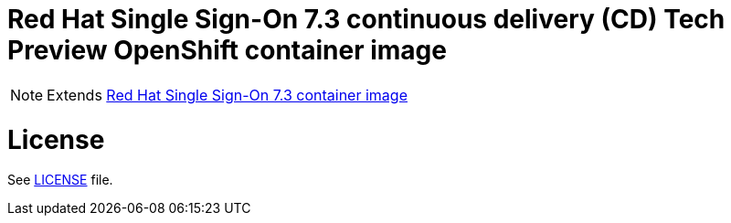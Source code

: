 # Red Hat Single Sign-On 7.3 continuous delivery (CD) Tech Preview OpenShift container image

NOTE: Extends link:https://github.com/jboss-container-images/redhat-sso-7-image[Red Hat Single Sign-On 7.3 container image]

# License

See link:LICENSE[LICENSE] file.



